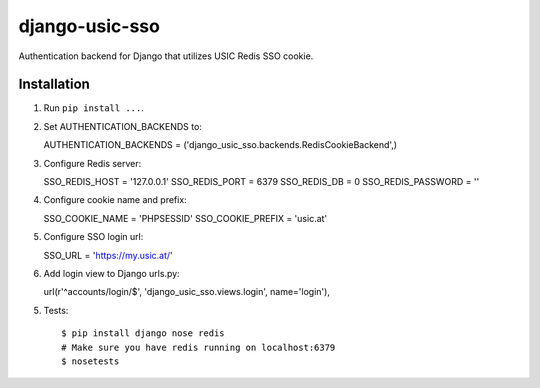 django-usic-sso
===============

Authentication backend for Django that utilizes USIC Redis SSO cookie.

------------
Installation
------------

1. Run ``pip install ...``.

2. Set AUTHENTICATION_BACKENDS to::

   AUTHENTICATION_BACKENDS = ('django_usic_sso.backends.RedisCookieBackend',)

3. Configure Redis server::

   SSO_REDIS_HOST = '127.0.0.1'
   SSO_REDIS_PORT = 6379
   SSO_REDIS_DB = 0
   SSO_REDIS_PASSWORD = ''

4. Configure cookie name and prefix::

   SSO_COOKIE_NAME = 'PHPSESSID'
   SSO_COOKIE_PREFIX = 'usic.at'

5. Configure SSO login url::

   SSO_URL = 'https://my.usic.at/'

6. Add login view to Django urls.py::

   url(r'^accounts/login/$', 'django_usic_sso.views.login', name='login'),

5. Tests::

    $ pip install django nose redis
    # Make sure you have redis running on localhost:6379
    $ nosetests
